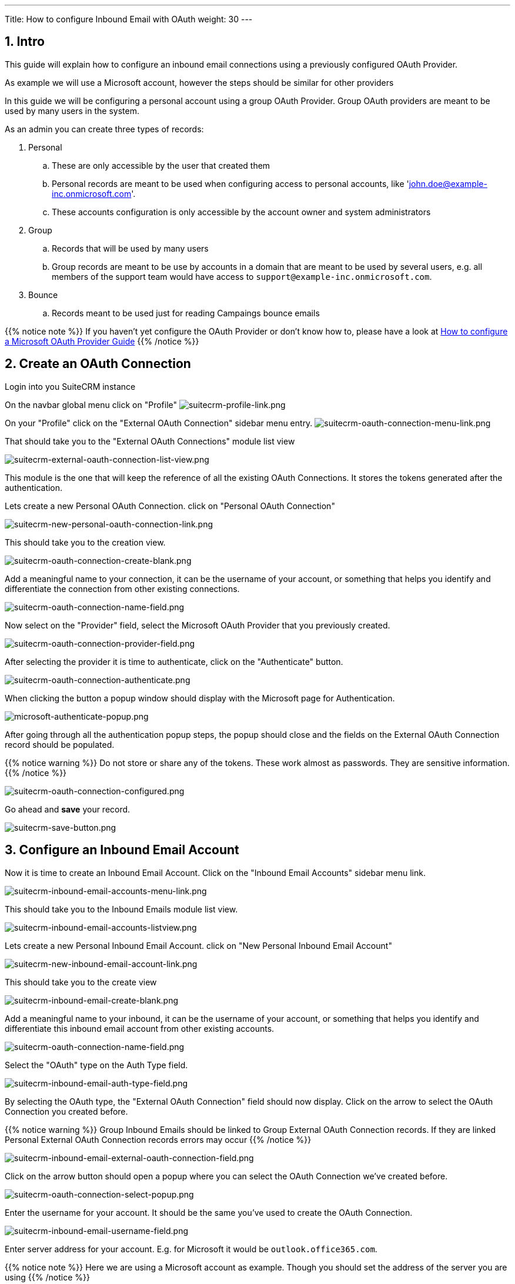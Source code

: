 ---
Title: How to configure Inbound Email with OAuth
weight: 30
---

:imagesdir: /images/en/admin/email/microsoft

== 1. Intro

This guide will explain how to configure an inbound email connections using a previously configured OAuth Provider.

As example we will use a Microsoft account, however the steps should be similar for other providers

In this guide we will be configuring a personal account using a group OAuth Provider. Group OAuth providers are meant to be used by many users in the system.

As an admin you can create three types of records:

. Personal
.. These are only accessible by the user that created them
.. Personal records are meant to be used when configuring access to personal accounts, like 'john.doe@example-inc.onmicrosoft.com'.
.. These accounts configuration is only accessible by the account owner and system administrators
. Group
.. Records that will be used by many users
.. Group records are meant to be use by accounts in a domain that are meant to be used by several users, e.g. all members of the support team would have access to `support@example-inc.onmicrosoft.com`.
. Bounce
.. Records meant to be used just for reading Campaings bounce emails


{{% notice note %}}
If you haven't yet configure the OAuth Provider or don't know how to, please have a look at link:../microsoft-oauth-provider-howto[How to configure a Microsoft OAuth Provider Guide]
{{% /notice %}}


== 2. Create an OAuth Connection

Login into you SuiteCRM instance

On the navbar global menu click on "Profile"
image:suitecrm-profile-link.png[suitecrm-profile-link.png]

On your "Profile" click on the "External OAuth Connection" sidebar menu entry.
image:suitecrm-oauth-connection-menu-link.png[suitecrm-oauth-connection-menu-link.png]

That should take you to the "External OAuth Connections" module list view

image:suitecrm-external-oauth-connection-list-view.png[suitecrm-external-oauth-connection-list-view.png]

This module is the one that will keep the reference of all the existing OAuth Connections. It stores the tokens generated after the authentication.

Lets create a new Personal OAuth Connection. click on "Personal OAuth Connection"

image:suitecrm-new-personal-oauth-connection-link.png[suitecrm-new-personal-oauth-connection-link.png]

This should take you to the creation view.

image:suitecrm-oauth-connection-create-blank.png[suitecrm-oauth-connection-create-blank.png]

Add a meaningful name to your connection, it can be the username of your account, or something that helps you identify and differentiate the connection from other existing connections.

image:suitecrm-oauth-connection-name-field.png[suitecrm-oauth-connection-name-field.png]

Now select on the "Provider" field, select the Microsoft OAuth Provider that you previously created.

image:suitecrm-oauth-connection-provider-field.png[suitecrm-oauth-connection-provider-field.png]

After selecting the provider it is time to authenticate, click on the "Authenticate" button.

image:suitecrm-oauth-connection-authenticate.png[suitecrm-oauth-connection-authenticate.png]

When clicking the button a popup window should display with the Microsoft page for Authentication.

image:microsoft-authenticate-popup.png[microsoft-authenticate-popup.png]

After going through all the authentication popup steps, the popup should close and the fields on the External OAuth Connection record should be populated.

{{% notice warning %}}
Do not store or share any of the tokens. These work almost as passwords. They are sensitive information.
{{% /notice %}}


image:suitecrm-oauth-connection-configured.png[suitecrm-oauth-connection-configured.png]


Go ahead and *save* your record.

image:suitecrm-save-button.png[suitecrm-save-button.png]


== 3. Configure an Inbound Email Account

Now it is time to create an Inbound Email Account. Click on the "Inbound Email Accounts" sidebar menu link.

image:suitecrm-inbound-email-accounts-menu-link.png[suitecrm-inbound-email-accounts-menu-link.png]

This should take you to the Inbound Emails module list view.

image:suitecrm-inbound-email-accounts-listview.png[suitecrm-inbound-email-accounts-listview.png]

Lets create a new Personal Inbound Email Account. click on "New Personal Inbound Email Account"


image:suitecrm-new-inbound-email-account-link.png[suitecrm-new-inbound-email-account-link.png]

This should take you to the create view

image:suitecrm-inbound-email-create-blank.png[suitecrm-inbound-email-create-blank.png]

Add a meaningful name to your inbound, it can be the username of your account, or something that helps you identify and differentiate this inbound email account from other existing accounts.

image:suitecrm-oauth-connection-name-field.png[suitecrm-oauth-connection-name-field.png]

Select the "OAuth" type on the Auth Type field.

image:suitecrm-inbound-email-auth-type-field.png[suitecrm-inbound-email-auth-type-field.png]

By selecting the OAuth type, the "External OAuth Connection" field should now display. Click on the arrow to select the OAuth Connection you created before.

{{% notice warning %}}
Group Inbound Emails should be linked to Group External OAuth Connection records. If they are linked Personal External OAuth Connection records errors may occur
{{% /notice %}}

image:suitecrm-inbound-email-external-oauth-connection-field.png[suitecrm-inbound-email-external-oauth-connection-field.png]

Click on the arrow button should open a popup where you can select the OAuth Connection we've created before.

image:suitecrm-oauth-connection-select-popup.png[suitecrm-oauth-connection-select-popup.png]

Enter the username for your account. It should be the same you've used to create the OAuth Connection.

image:suitecrm-inbound-email-username-field.png[suitecrm-inbound-email-username-field.png]

Enter server address for your account. E.g. for Microsoft it would be `outlook.office365.com`.

{{% notice note %}}
Here we are using a Microsoft account as example. Though you should set the address of the server you are using
{{% /notice %}}

image:suitecrm-inbound-email-server-field.png[suitecrm-inbound-email-server-field.png]

Depending on your server configurations enable the ssl and set the port. E.g. for Microsoft you should enable the "Use SSL" checkbox which is going to change the port to "993" which is the default.

{{% notice note %}}
Here we are using a Microsoft account as example. Though you should set the port of the server you are using
{{% /notice %}}

image:suitecrm-inbound-email-port-field.png[suitecrm-inbound-email-port-field.png]

Now set the values for the folders. Click the "Select" button next to each folder to open the popup that will show you the available values.

{{% notice warning %}}
Do not try to fill these fields before setting the following fields: `External OAuth Connection`, `User Name`, `Mail Server Address`, `Mail Server Port`, `Use SSL`. Otherwise you will just see an empty dropdown on the popup.
{{% /notice %}}

image:suitecrm-inbound-email-monitored-folders.png[suitecrm-inbound-email-monitored-folders.png]

*For Microsoft*: the following is an example of how the fields should look after being configured:

image:suitecrm-inbound-email-folders-configured.png[suitecrm-inbound-email-folders-configured.png]

Next, set the value for the other fields. The following is an example of a fully configure account, except for the "Outbound Email Account" field which is not in the scope of this guide to explain how to configure

image:suitecrm-inbound-email-fully-configured.png[suitecrm-inbound-email-fully-configured.png]

Go ahead and *save* your record.

image:suitecrm-save-button.png[suitecrm-save-button.png]

== 4. Configure the Inbound Email to display on the Emails module

For the configured account to show on the emails module, you need must go to your profile and select it as one of the accounts to show.

On the navbar global menu click on "Profile"
image:suitecrm-profile-link.png[suitecrm-profile-link.png]

This should take you to the profile page.

image:suitecrm-user-profile.png[suitecrm-user-profile.png]

Scroll to the end of the page a click on the "Settings" button

image:suitecrm-settings-button.png[suitecrm-settings-button.png]

This should open a modal with a "Folder Management" section at the end. On this section select the accounts that should display on your Emails module.

It is possible to select multiple accounts.

image:suitecrm-profile-folder-management.png[suitecrm-profile-folder-management.png]

Click "Done"

image:suitecrm-done-button.png[suitecrm-done-button.png]

Go ahead and *save* your profile.

image:suitecrm-save-button.png[suitecrm-save-button.png]

That should be your Inbound Email account configured.

== 5. Access the configured account on Emails module


On the menu click on the "Emails" module link

image:suitecrm-navbar-emails-link.png[suitecrm-navbar-emails-link.png]

On the menu click on the "Emails" module link.

image:suitecrm-email-list-example-1.png[suitecrm-email-list-example-1.png]

Depending on the number of Inbound Emails you have configured, the inbound you have just configured may not be the one to display by default.

To change to the Inbound Email account you have just configured click on the current inbox button, located on the top right.

image:suitecrm-emails-current-inbox-button.png[suitecrm-emails-current-inbox-button.png]

A modal should show with the Inbound Email accounts you have configured on the Folder Management within your profile

image:suitecrm-current-inbox-selection.png[suitecrm-current-inbox-selection.png]

Within the modal, click on the Inbound Email Account you have just configured. That should reload the page and show the Inbound Email that you configured

image:suitecrm-configured-email-list-example.png[suitecrm-configured-email-list-example.png]


